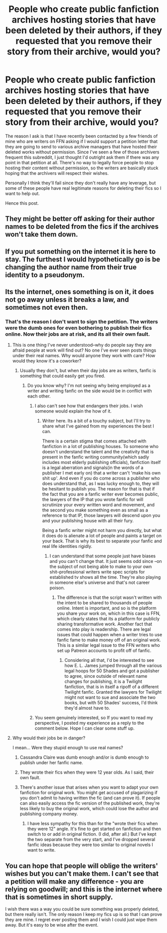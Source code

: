 #+TITLE: People who create public fanfiction archives hosting stories that have been deleted by their authors, if they requested that you remove their story from their archive, would you?

* People who create public fanfiction archives hosting stories that have been deleted by their authors, if they requested that you remove their story from their archive, would you?
:PROPERTIES:
:Score: 6
:DateUnix: 1488310973.0
:DateShort: 2017-Feb-28
:END:
The reason I ask is that I have recently been contacted by a few friends of mine who are writers on FFN asking if I would support a petition letter that they are going to send to various archive managers that have hosted their deleted works without permission. Since I've seen a few of those archivers frequent this subreddit, I just thought I'd outright ask them if there was any point in that petition at all. There's no way to legally force people to stop hosting their content without permission, so the writers are basically stuck hoping that the archivers will respect their wishes.

Personally I think they'll fail since they don't really have any leverage, but some of these people have real legitimate reasons for deleting their fics so I want to help out.

Hence this post.


** They might be better off asking for their author names to be deleted from the fics if the archives won't take them down.
:PROPERTIES:
:Score: 9
:DateUnix: 1488314978.0
:DateShort: 2017-Mar-01
:END:


** If you put something on the internet it is here to stay. The furthest I would hypothetically go is be changing the author name from their true identity to a pseudonym.
:PROPERTIES:
:Author: DZCreeper
:Score: 3
:DateUnix: 1488359290.0
:DateShort: 2017-Mar-01
:END:


** Its the internet, ones something is on it, it does not go away unless it breaks a law, and sometimes not even then.
:PROPERTIES:
:Author: gatshicenteri
:Score: 4
:DateUnix: 1488314405.0
:DateShort: 2017-Mar-01
:END:

*** That's the reason I don't want to sign the petition. The writers were the dumb ones for even bothering to publish their fics online. Now their jobs are at risk, and its all their own fault.
:PROPERTIES:
:Score: 1
:DateUnix: 1488314642.0
:DateShort: 2017-Mar-01
:END:

**** This is one thing I've never understood--why do people say they are afraid people at work will find out? No one I've ever seen posts things under their real names. Why would anyone they work with care? How would they know it's a coworker?
:PROPERTIES:
:Author: xakeridi
:Score: 6
:DateUnix: 1488318842.0
:DateShort: 2017-Mar-01
:END:

***** Usually they don't, but when their day jobs are as writers, fanfic is something that could easily get you fired.
:PROPERTIES:
:Score: 1
:DateUnix: 1488321938.0
:DateShort: 2017-Mar-01
:END:

****** Do you know why? I'm not seeing why being employed as a writer and writing fanfic on the side would be in conflict with each other.
:PROPERTIES:
:Score: 9
:DateUnix: 1488323584.0
:DateShort: 2017-Mar-01
:END:

******* I also can't see how that endangers their jobs. I wish someone would explain the how of it.
:PROPERTIES:
:Author: xakeridi
:Score: 3
:DateUnix: 1488325778.0
:DateShort: 2017-Mar-01
:END:

******** Writer here. Its a bit of a touchy subject, but I'll try to share what I've gained from my experiences the best I can.

There is a certain stigma that comes attached with fanfiction in a lot of publishing houses. To someone who doesn't understand the talent and the creativity that is present in the fanfic writing community(which sadly includes most elderly publishing officials), fanfiction itself is a legal aberration and signals(in the words of a publisher I met early on) that a writer can't 'make his own shit up'. And even if you do come across a publisher who does understand that, as I was lucky enough to, they will be hesitant to publish you. The reason for that is that if the fact that you are a fanfic writer ever becomes public, the lawyers of the IP that you wrote fanfic for will scrutinize your every written word and movement, and the second you make something even as small as a reference to that IP, those lawyers will descend upon you and your publishing house with all their fury.

Being a fanfic writer might not harm you directly, but what it does do is alienate a lot of people and paints a target on your back. That is why its best to separate your fanfic and real life identities rigidly.
:PROPERTIES:
:Author: Conneron
:Score: 4
:DateUnix: 1488328404.0
:DateShort: 2017-Mar-01
:END:

********* I can understand that some people just have biases and you can't change that. It just seems odd since --on the subject of not being able to make to your own shit--professional writers write spec scripts for established tv shows all the time. They're also playing in someone else's universe and that's not career poison.
:PROPERTIES:
:Author: xakeridi
:Score: 1
:DateUnix: 1488339124.0
:DateShort: 2017-Mar-01
:END:

********** The difference is that the script wasn't written with the intent to be shared to thousands of people online. Intent is important, and so is the platform you share your work on, which in this case is FFN, which clearly states that its a platform for publicly sharing transformative work. Another fact that comes into play is readership. There are legal issues that could happen when a writer tries to use fanfic fame to make money off of an original work. This is a similar legal issue to the FFN writers who set up Patreon accounts to profit off of fanfic.
:PROPERTIES:
:Author: Conneron
:Score: 2
:DateUnix: 1488340314.0
:DateShort: 2017-Mar-01
:END:

*********** Considering all that, I'd be interested to see how E. L. James jumped through all the various legal hoops for 50 Shades and got a publisher to agree, since outside of relevant name changes for publishing, it is a Twilight fanfiction, that is in itself a ripoff of a different Twilight fanfic. Granted the lawyers for Twilight might not want to sue and associate the two books, but with 50 Shades' success, I'd think they'd almost have to.
:PROPERTIES:
:Author: ATRDCI
:Score: 1
:DateUnix: 1488487843.0
:DateShort: 2017-Mar-03
:END:


******* You seem genuinely interested, so If you want to read my perspective, I posted my experience as a reply to the comment below. Hope I can clear some stuff up.
:PROPERTIES:
:Author: Conneron
:Score: 1
:DateUnix: 1488340422.0
:DateShort: 2017-Mar-01
:END:


**** Why would their jobs be in danger?

I mean... Were they stupid enough to use real names?
:PROPERTIES:
:Author: UndeadBBQ
:Score: 3
:DateUnix: 1488320689.0
:DateShort: 2017-Mar-01
:END:

***** Cassandra Claire was dumb enough and/or is dumb enough to publish under her fanfic name.
:PROPERTIES:
:Score: 1
:DateUnix: 1488320912.0
:DateShort: 2017-Mar-01
:END:


***** They wrote their fics when they were 12 year olds. As I said, their own fault.
:PROPERTIES:
:Score: 1
:DateUnix: 1488321818.0
:DateShort: 2017-Mar-01
:END:


***** There's another issue that arises when you want to adapt your own fanfiction for original work. You might get accused of plagarizing if you don't admit to having written the fic (and can prove it). If people can also easily access the fic version of the published work, they're less likely to buy the original work, which could lose the author and publishing company money.
:PROPERTIES:
:Score: 1
:DateUnix: 1488338424.0
:DateShort: 2017-Mar-01
:END:

****** I have less sympathy for this than for the "wrote their fics when they were 12" angle. It's fine to get started on fanfiction and then switch to or add in original fiction. (I did, after all.) But I've kept the two separate from the very start, and I've dropped several fanfic ideas because they were too similar to original novels I want to write.
:PROPERTIES:
:Author: TheWhiteSquirrel
:Score: 1
:DateUnix: 1488374342.0
:DateShort: 2017-Mar-01
:END:


** You can hope that people will oblige the writers' wishes but you can't make them. I can't see that a petition will make any difference - you are relying on goodwill; and this is the internet where that is sometimes in short supply.

I wish there was a way you could be sure something was properly deleted, but there really isn't. The only reason I keep my fics up is so that I can prove they are mine. I regret ever posting them and I wish I could just wipe them away. But it's easy to be wise after the event.
:PROPERTIES:
:Author: booksandpots
:Score: 2
:DateUnix: 1488315307.0
:DateShort: 2017-Mar-01
:END:
